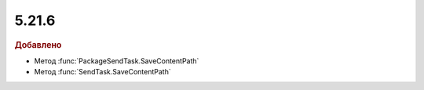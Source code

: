 5.21.6
------

.. feed-entry::
  :date: 2018-05-21

.. rubric:: Добавлено

* Метод :func:`PackageSendTask.SaveContentPath`
* Метод :func:`SendTask.SaveContentPath`
